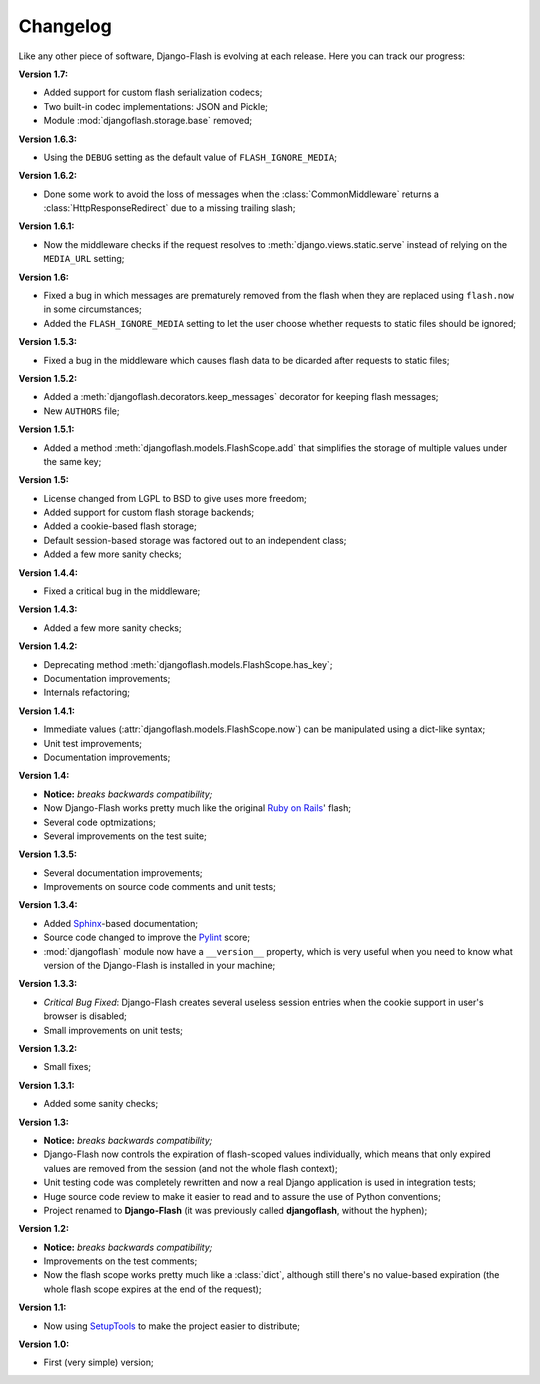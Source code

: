 .. _changelog:

Changelog
=========

Like any other piece of software, Django-Flash is evolving at each release.
Here you can track our progress:

**Version 1.7:**

* Added support for custom flash serialization codecs;
* Two built-in codec implementations: JSON and Pickle;
* Module :mod:`djangoflash.storage.base` removed;

**Version 1.6.3:**

* Using the ``DEBUG`` setting as the default value of ``FLASH_IGNORE_MEDIA``;

**Version 1.6.2:**

* Done some work to avoid the loss of messages when the
  :class:`CommonMiddleware` returns a :class:`HttpResponseRedirect` due to a
  missing trailing slash;

**Version 1.6.1:**

* Now the middleware checks if the request resolves to
  :meth:`django.views.static.serve` instead of relying on the ``MEDIA_URL``
  setting;

**Version 1.6:**

* Fixed a bug in which messages are prematurely removed from the flash when
  they are replaced using ``flash.now`` in some circumstances;
* Added the ``FLASH_IGNORE_MEDIA`` setting to let the user choose whether
  requests to static files should be ignored;

**Version 1.5.3:**

* Fixed a bug in the middleware which causes flash data to be dicarded after
  requests to static files;

**Version 1.5.2:**

* Added a :meth:`djangoflash.decorators.keep_messages` decorator for keeping
  flash messages;
* New ``AUTHORS`` file;

**Version 1.5.1:**

* Added a method :meth:`djangoflash.models.FlashScope.add` that simplifies the
  storage of multiple values under the same key;

**Version 1.5:**

* License changed from LGPL to BSD to give uses more freedom;
* Added support for custom flash storage backends;
* Added a cookie-based flash storage;
* Default session-based storage was factored out to an independent class;
* Added a few more sanity checks;

**Version 1.4.4:**

* Fixed a critical bug in the middleware;

**Version 1.4.3:**

* Added a few more sanity checks;

**Version 1.4.2:**

* Deprecating method :meth:`djangoflash.models.FlashScope.has_key`;
* Documentation improvements;
* Internals refactoring;

**Version 1.4.1:**

* Immediate values (:attr:`djangoflash.models.FlashScope.now`) can be
  manipulated using a dict-like syntax;
* Unit test improvements;
* Documentation improvements;

**Version 1.4:**

* **Notice:** *breaks backwards compatibility;*
* Now Django-Flash works pretty much like the original `Ruby on Rails`_' flash;
* Several code optmizations;
* Several improvements on the test suite;

**Version 1.3.5:**

* Several documentation improvements;
* Improvements on source code comments and unit tests;

**Version 1.3.4:**

* Added Sphinx_-based documentation;
* Source code changed to improve the Pylint_ score;
* :mod:`djangoflash` module now have a ``__version__`` property, which is
  very useful when you need to know what version of the Django-Flash is
  installed in your machine;

**Version 1.3.3:**

* *Critical Bug Fixed*: Django-Flash creates several useless session
  entries when the cookie support in user's browser is disabled;
* Small improvements on unit tests; 

**Version 1.3.2:**

* Small fixes;

**Version 1.3.1:**

* Added some sanity checks;

**Version 1.3:**

* **Notice:** *breaks backwards compatibility;*
* Django-Flash now controls the expiration of flash-scoped values
  individually, which means that only expired values are removed from the
  session (and not the whole flash context);
* Unit testing code was completely rewritten and now a real Django
  application is used in integration tests;
* Huge source code review to make it easier to read and to assure the use
  of Python conventions;
* Project renamed to **Django-Flash** (it was previously called
  **djangoflash**, without the hyphen);

**Version 1.2:**

* **Notice:** *breaks backwards compatibility;*
* Improvements on the test comments;
* Now the flash scope works pretty much like a :class:`dict`, although
  still there's no value-based expiration (the whole flash scope expires at
  the end of the request);

**Version 1.1:**

* Now using SetupTools_ to make the project easier to distribute;

**Version 1.0:**

* First (very simple) version;


.. _Ruby on Rails: http://www.rubyonrails.org/
.. _SetupTools: http://pypi.python.org/pypi/setuptools/
.. _Sphinx: http://sphinx.pocoo.org/
.. _Pylint: http://www.logilab.org/857
